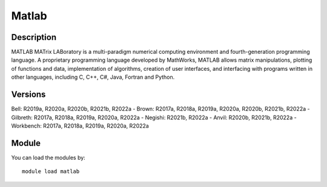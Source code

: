.. _backbone-label:

Matlab
==============================

Description
~~~~~~~~
MATLAB MATrix LABoratory is a multi-paradigm numerical computing environment and fourth-generation programming language. A proprietary programming language developed by MathWorks, MATLAB allows matrix manipulations, plotting of functions and data, implementation of algorithms, creation of user interfaces, and interfacing with programs written in other languages, including C, C++, C#, Java, Fortran and Python.

Versions
~~~~~~~~
Bell: R2019a, R2020a, R2020b, R2021b, R2022a
- Brown: R2017a, R2018a, R2019a, R2020a, R2020b, R2021b, R2022a
- Gilbreth: R2017a, R2018a, R2019a, R2020a, R2022a
- Negishi: R2021b, R2022a
- Anvil: R2020b, R2021b, R2022a
- Workbench: R2017a, R2018a, R2019a, R2020a, R2022a

Module
~~~~~~~~
You can load the modules by::

    module load matlab


